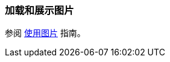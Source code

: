 [[images_recipe]]
=== 加载和展示图片

参阅 https://www.cuba-platform.cn/guides/working-with-images[使用图片] 指南。
